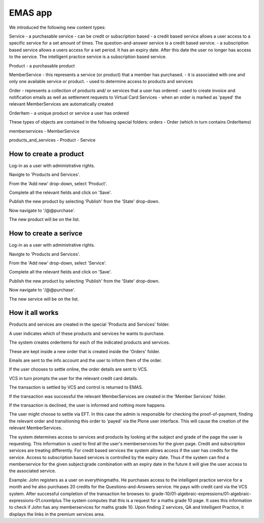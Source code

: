 EMAS app
========

We introduced the following new content types:

Service
- a purchasable service
- can be credit or subscription based
- a credit based service allows a user access to a specific service for a set amount of times. The question-and-answer service is a credit based service.
- a subscription based service allows a users access for a set period. It has an expiry date. After this date the user no longer has access to the service. The intelligent practice service is a subscription based service.

Product
- a purchasable product

MemberService
- this represents a service (or product) that a member has purchased.
- it is associated with one and only one available service or product.
- used to determine access to products and services

Order
- represents a collection of products and/ or services that a user has ordered
- used to create invoice and notification emails as well as settlement requests to Virtual Card Services
- when an order is marked as 'payed' the relevant MemberServices are automatically created

OrderItem
- a unique product or service a user has ordered

These types of objects are contained in the following special folders:
orders
- Order (which in turn contains OrderItems)

memberservices
- MemberService

products_and_services
- Product
- Service

How to create a product
~~~~~~~~~~~~~~~~~~~~~~~

Log-in as a user with administrative rights.

Navigte to 'Products and Services'.

From the 'Add new' drop-down, select 'Product'.

Complete all the relevant fields and click on 'Save'.

Publish the new product by selecting 'Publish' from the 'State' drop-down.

Now navigate to '/@@purchase'.

The new product will be on the list.

How to create a serivce
~~~~~~~~~~~~~~~~~~~~~~~

Log-in as a user with administrative rights.

Navigte to 'Products and Services'.

From the 'Add new' drop-down, select 'Service'.

Complete all the relevant fields and click on 'Save'.

Publish the new product by selecting 'Publish' from the 'State' drop-down.

Now navigate to '/@@purchase'.

The new service will be on the list.


How it all works
~~~~~~~~~~~~~~~~

Products and services are created in the special 'Products and Services' folder.

A user indicates which of these products and services he wants to purchase.

The system creates orderitems for each of the indicated products and services.

These are kept inside a new order that is created inside the 'Orders' folder.

Emails are sent to the info account and the user to inform them of the order.

If the user chooses to settle online, the order details are sent to VCS.

VCS in turn prompts the user for the relevant credit card details.

The transaction is settled by VCS and control is returned to EMAS.

If the transaction was successful the relevant MemberServices are created in
the 'Member Services' folder.

If the transaction is declined, the user is informed and nothing more happens.

The user might choose to settle via EFT. In this case the admin is responsible
for checking the proof-of-payment, finding the relevant order and transitioning
this order to 'payed' via the Plone user interface. This will cause the creation
of the relevant MemberServices.

The system determines access to services and products by looking at the subject
and grade of the page the user is requesting. This information is used to find
all the user's memberservices for the given page. Credit and subscription
services are treating differently. For credit based services the system allows
access if the user has credits for the service. Access to subscription based
services is controlled by the expiry date. Thus if the system can find a
memberservice for the given subject:grade combination with an expiry date in the
future it will give the user access to the associated service.

Example:
John registers as a user on everythingmaths. He purchases access to the
intelligent practice service for a month and he also purchases 20 credits for
the Questions-and-Answers service. He pays with credit card via the VCS system.
After successful completion of the transaction he browses to:
grade-10/01-algebraic-expressions/01-algebraic-expressions-01.cnxmlplus
The system computes that this is a request for a maths grade 10 page. It uses
this information to check if John has any memberservices for maths grade 10.
Upon finding 2 services, QA and Intelligent Practice, it displays the links in
the premium services area.
